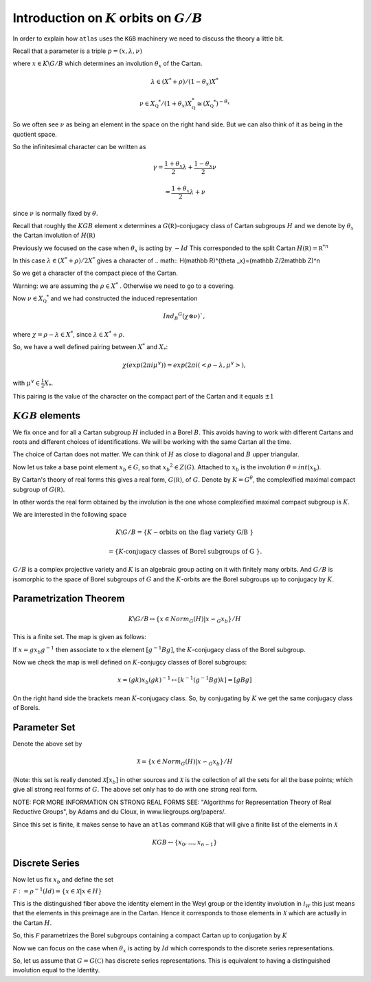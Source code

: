 Introduction on :math:`K` orbits on :math:`G/B`
================================================

In order to explain how ``atlas`` uses the ``KGB`` machinery we need
to discuss the theory a little bit.

Recall that a parameter is a triple :math:`p=(x,\lambda, \nu)`

where :math:`x \in K\backslash G/B` which determines an involution :math:`\theta _x` of the Cartan.

.. math:: \lambda \in(X^* +\rho )/(1-{\theta }_x)X^*

.. math:: \nu \in {X}_{\mathbb Q} ^* /(1+{\theta }_x ) X_{\mathbb Q}^*\cong (X_{\mathbb Q} ^*)^{-\theta _x}


So we often see :math:`\nu` as being an element in the space on the right hand side. But we can also think of it as being in the quotient space.


So the infinitesimal character can be written as

.. math:: \gamma =\frac{1+\theta _x}{2}\lambda + \frac{1-\theta _x }{2}\nu

.. math:: =\frac{1+\theta _x}{2}\lambda +\nu

since :math:`\nu` is normally fixed by :math:`\theta`.

Recall that roughly the :math:`KGB` element ``x`` determines a
:math:`G(\mathbb R)`-conjugacy class of Cartan subgroups :math:`H` and
we denote by :math:`\theta _x` the Cartan involution of
:math:`H(\mathbb R)`

Previously we focused on the case when :math:`\theta _x` is acting by
:math:`-Id` This corresponded to the split Cartan :math:`H(\mathbb
R)={\mathbb R}^{*n}`

In this case :math:`\lambda \in (X^* + \rho )/2X^*` gives a character
of 
.. math:: H(\mathbb R)^{\theta _x}=(\mathbb Z/2\mathbb Z)^n

So we get a character of the compact piece of the Cartan. 

Warning: we are assuming the :math:`\rho \in X^*` . Otherwise we need
to go to a covering.

Now :math:`\nu \in {X}_{\mathbb Q} ^*` and we had constructed the
induced representation

.. math:: Ind_B ^G (\chi \otimes \nu)`,  

where :math:`\chi=\rho -\lambda \in X^*`, since :math:`\lambda \in X^* + \rho`.

So, we have a well defined pairing between :math:`X^*` and :math:`X_*`:

.. math:: \chi(exp(2\pi i\mu ^{\vee}))=exp(2\pi i(<\rho -\lambda ,\mu^{\vee}>), 

with :math:`\mu^{\vee}\in \frac{1}{2}X_*`.


This pairing is the value of the character on the compact part of the
Cartan and it equals :math:`\pm 1`

:math:`KGB` elements
---------------------

We fix once and for all a Cartan subgroup :math:`H` included in a
Borel :math:`B`. This avoids having to work with different Cartans
and roots and different choices of identifications. We will be working
with the same Cartan all the time.

The choice of Cartan does not matter. We can think of :math:`H` as
close to diagonal and :math:`B` upper triangular.

Now let us take a base point element :math:`x_b \in G`, so that
:math:`x_b ^2 \in Z(G)`. Attached to :math:`x_b` is the involution
:math:`\theta=int(x_b)`.

By Cartan's theory of real forms this gives a real form,
:math:`G(\mathbb R)`, of :math:`G`.  Denote by :math:`K=G^{\theta}`,
the complexified maximal compact subgroup of :math:`G(\mathbb R)`.

In other words the real form obtained by the involution is the one
whose complexified maximal compact subgroup is :math:`K`.

We are interested in the following space

.. math:: K\backslash G/B=\{K-\text{orbits on the flag variety G/B }\}
.. math:: =\{K \text{-conjugacy classes of Borel subgroups of G }\}.

:math:`G/B` is a complex projective variety and :math:`K` is an
algebraic group acting on it with finitely many orbits. And
:math:`G/B` is isomorphic to the space of Borel subgroups of :math:`G`
and the :math:`K`-orbits are the Borel subgroups up to conjugacy by
:math:`K`.

Parametrization Theorem
------------------------

.. math:: K\backslash G/B \leftrightarrow \{x\in Norm_G (H)|x{\backsim }_G x_b\}/H

This is a finite set. The map is given as follows:

If :math:`x=gx_b g^{-1}` then associate to x the element
:math:`[g^{-1}Bg]`, the :math:`K`-conjugacy class of the Borel
subgroup.

Now we check the map is well defined on :math:`K`-conjugcy classes of
Borel subgroups:

.. math:: x=(gk)x_b (gk)^{-1} \mapsto [k^{-1}(g^{-1}Bg)k]=[gBg]

On the right hand side the brackets mean :math:`K`-conjugacy
class. So, by conjugating by :math:`K` we get the same conjugacy class
of Borels.

Parameter Set
--------------

Denote the above set by

.. math:: \mathcal X =\{x\in Norm_G (H) | x{\backsim }_G x_b\}/H

(Note: this set is really denoted :math:`\mathcal X [x_b]` in other
sources and :math:`\mathcal X` is the collection of all the sets for
all the base points; which give all strong real forms of
:math:`G`. The above set only has to do with one strong real form.

NOTE: FOR MORE INFORMATION ON STRONG REAL FORMS SEE: "Algorithms for
Representation Theory of Real Reductive Groups", by Adams and du
Cloux, in www.liegroups.org/papers/.

Since this set is finite, it makes sense to have an ``atlas`` command
``KGB`` that will give a finite list of the elements in :math:`\mathcal X`

.. math:: KGB \leftrightarrow \{x_0 , \dots ,x_{n-1} \}







Discrete Series
----------------

Now let us fix :math:`x_b` and define the set


:math:`\mathcal F := {\rho }^{-1}(Id)=\{x\in \mathcal X |x\in H \}`

This is the distinguished fiber above the identity element in the Weyl group or the identity involution in :math:`{\mathcal I}_W`
this just means that the elements in this preimage are in the Cartan. Hence it corresponds to those elements in :math:`\mathcal X` which are actually in the Cartan :math:`H`.

So, this :math:`\mathcal F` parametrizes the Borel subgroups
containing a compact Cartan up to conjugation by :math:`K`



Now we can focus on the case when :math:`\theta _x` is acting by
:math:`Id` which corresponds to the discrete series representations.

So, let us assume that :math:`G=G(\mathbb C)` has discrete series repr\
esentations. This is equivalent to having a distinguished involution e\
qual to the Identity.